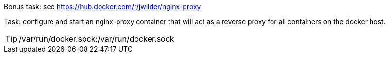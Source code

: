 Bonus task: see https://hub.docker.com/r/jwilder/nginx-proxy


Task: configure and start an nginx-proxy container that will act as a reverse proxy for all containers on the docker host.

TIP: /var/run/docker.sock:/var/run/docker.sock
